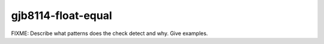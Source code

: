 .. title:: clang-tidy - gjb8114-float-equal

gjb8114-float-equal
===================

FIXME: Describe what patterns does the check detect and why. Give examples.
